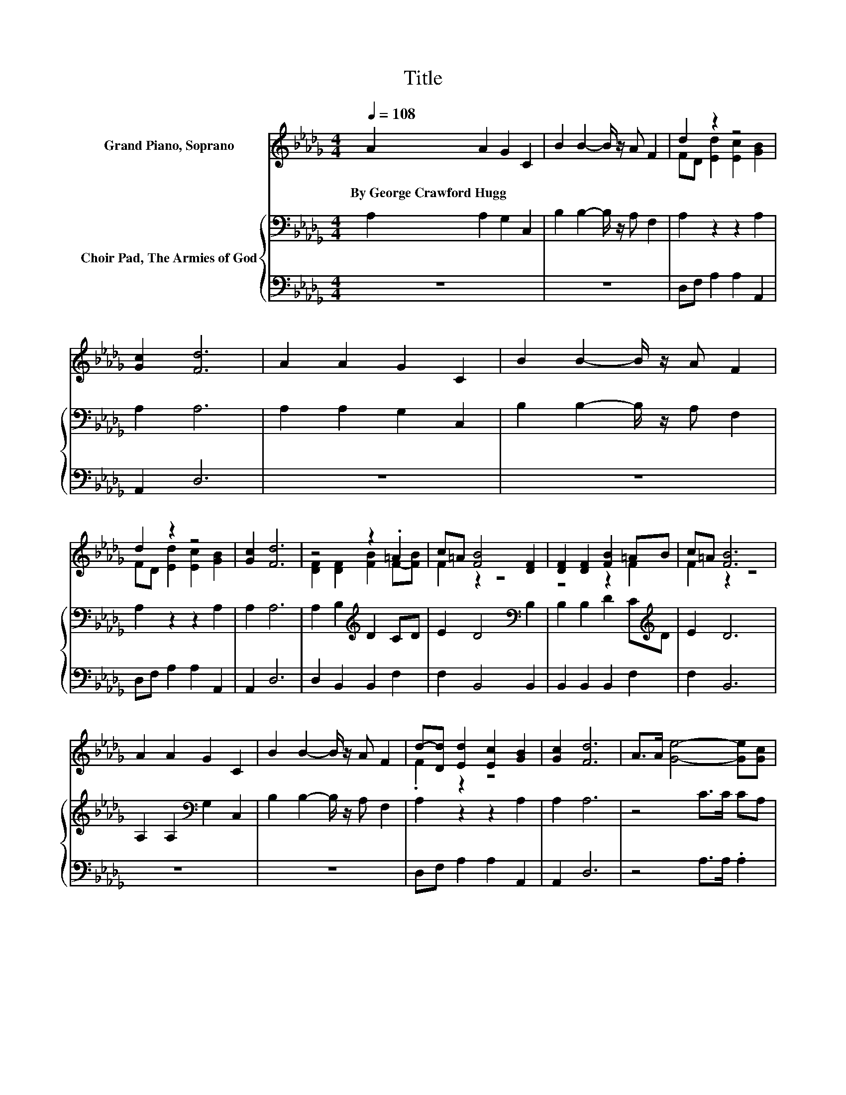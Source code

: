 X:1
T:Title
%%score ( 1 2 ) { 3 | 4 }
L:1/8
Q:1/4=108
M:4/4
K:Db
V:1 treble nm="Grand Piano, Soprano"
V:2 treble 
V:3 bass nm="Choir Pad, The Armies of God"
V:4 bass 
V:1
 A2 A2 G2 C2 | B2 B2- B/ z/ A F2 | d2 z2 z4 | [Gc]2 [Fd]6 | A2 A2 G2 C2 | B2 B2- B/ z/ A F2 | %6
w: By~George~Crawford~Hugg * * *||||||
 d2 z2 z4 | [Gc]2 [Fd]6 | z4 z2 .=A2 | c=A [FB]4 [DF]2 | [DF]2 [DF]2 [FB]2 =AB | c=A [FB]6 | %12
w: ||||||
 A2 A2 G2 C2 | B2 B2- B/ z/ A F2 | d-[Dd] [Ed]2 [Ec]2 [GB]2 | [Gc]2 [Fd]6 | A>A [Ge]4- [Ge][Gc] | %17
w: |||||
 [GB][Gc] [Fd]2 [Fd]2 [FA]2 | A>A [Ge]4- [Ge][Gc] | [GB][Gc] [Fd]6 | [DF]2 [CG]2 [DA]2 [DB]2 | %21
w: ||||
 [Ac]2 [Ad]2 [Ae]2 [Af]2 | [Ge]2 d2- [Fd]2 c2- | [Gc]2 [Fd]6- | [Fd]2 z2 z4 |] %25
w: ||||
V:2
 x8 | x8 | FD [Ed]2 [Ec]2 [GB]2 | x8 | x8 | x8 | FD [Ed]2 [Ec]2 [GB]2 | x8 | %8
 [DF]2 [DF]2 [FB]2 F-[FB] | F2 z2 z4 | z4 z2 F2 | F2 z2 z4 | x8 | x8 | .F2 z2 z4 | x8 | x8 | x8 | %18
 x8 | x8 | x8 | x8 | z2 F2 z2 E2 | x8 | x8 |] %25
V:3
 A,2 A,2 G,2 C,2 | B,2 B,2- B,/ z/ A, F,2 | A,2 z2 z2 A,2 | A,2 A,6 | A,2 A,2 G,2 C,2 | %5
 B,2 B,2- B,/ z/ A, F,2 | A,2 z2 z2 A,2 | A,2 A,6 | A,2 B,2[K:treble] D2 CD | E2 D4[K:bass] B,2 | %10
 B,2 B,2 D2 C[K:treble]D | E2 D6 | A,2 A,2[K:bass] G,2 C,2 | B,2 B,2- B,/ z/ A, F,2 | %14
 A,2 z2 z2 A,2 | A,2 A,6 | z4 C>C CA, | A,A, A,2 A,2 D2 | z4[K:treble] C>C CA, | %19
 A,2[K:bass] A,2 A,2 A,2 | A,2 A,2[K:treble] D2 D2 | E2 D2 C2 D2 | B,2 A,2 A,2 A,2 | A,2 A,6- | %24
 A,2 z2 z4 |] %25
V:4
 z8 | z8 | D,F, A,2 A,2 A,,2 | A,,2 D,6 | z8 | z8 | D,F, A,2 A,2 A,,2 | A,,2 D,6 | %8
 D,2 B,,2 B,,2 F,2 | F,2 B,,4 B,,2 | B,,2 B,,2 B,,2 F,2 | F,2 B,,6 | z8 | z8 | D,F, A,2 A,2 A,,2 | %15
 A,,2 D,6 | z4 A,>A, .A,2 | A,,A,, D,2 D,2 D,2 | z4 A,>A, .A,2 | A,,2 D,2 D,2 D,2 | %20
 D,2 E,2 F,2 G,2 | E,2 F,2 A,2 z2 | G,2 z2 z2 A,,2 | A,,2 D,6- | D,2 z2 z4 |] %25

